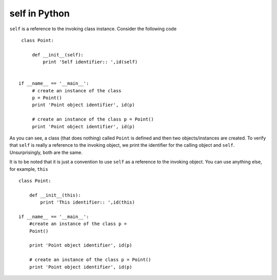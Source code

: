 self in Python 
---------------

``self`` is a reference to the invoking class instance. Consider
the following code ::

    class Point:
    
        def __init__(self): 
	    print 'Self identifier:: ',id(self)
    

   if __name__ == '__main__': 
        # create an instance of the class 
        p = Point()
        print 'Point object identifier', id(p)

        # create an instance of the class p = Point()
        print 'Point object identifier', id(p)

As you can see, a class (that does nothing) called ``Point`` is defined
and then two objects/instances are created. To verify that
``self`` is really a reference to the invoking object, we print
the identifier for the calling object and ``self``. Unsurprisingly, both are the same.

It is to be noted that it is just a convention to use ``self`` as a
reference to the invoking object. You can use anything else, for
example, ``this`` ::

    class Point:
  
        def __init__(this): 
	    print 'This identifier:: ',id(this)

    if __name__ == '__main__': 
        #create an instance of the class p =
        Point()

        print 'Point object identifier', id(p)
    
        # create an instance of the class p = Point()
	print 'Point object identifier', id(p)
